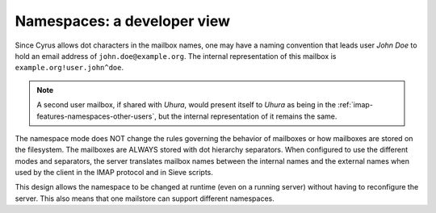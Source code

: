 .. _imap-developer-namespaces:

============================
Namespaces: a developer view
============================

Since Cyrus allows dot characters in the mailbox names, one may have a
naming convention that leads user *John Doe* to hold an email address of
``john.doe@example.org``. The internal representation of this mailbox is
``example.org!user.john^doe``.

.. NOTE::

    A second user mailbox, if shared with *Uhura*, would present itself
    to *Uhura* as being in the
    :ref:`imap-features-namespaces-other-users`, but the internal
    representation of it remains the same.

The namespace mode does NOT change the rules governing the behavior of mailboxes or how mailboxes are stored on the filesystem. The mailboxes are ALWAYS stored with dot hierarchy separators. When configured to use the different modes and separators, the server translates mailbox names between the internal names and the external names when used by the client in the IMAP protocol and in Sieve scripts.

This design allows the namespace to be changed at runtime (even on a running server) without having to reconfigure the server. This also means that one mailstore can support different namespaces.
